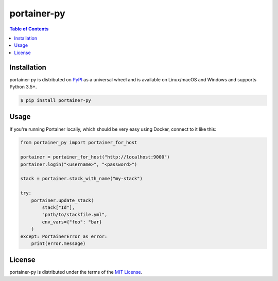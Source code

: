 portainer-py
============


.. contents:: **Table of Contents**
    :backlinks: none

Installation
------------

portainer-py is distributed on `PyPI <https://pypi.org>`_ as a universal
wheel and is available on Linux/macOS and Windows and supports
Python 3.5+.

.. code-block:: bash

    $ pip install portainer-py

Usage
-----

If you're running Portainer locally, which should be very easy using
Docker, connect to it like this:

.. code-block:: python

    from portainer_py import portainer_for_host

    portainer = portainer_for_host("http://localhost:9000")
    portainer.login("<username>", "<password>")

    stack = portainer.stack_with_name("my-stack")

    try:
        portainer.update_stack(
            stack["Id"],
            "path/to/stackfile.yml",
            env_vars={"foo": "bar}
        )
    except: PortainerError as error:
        print(error.message)


License
-------

portainer-py is distributed under the terms of the
`MIT License <https://choosealicense.com/licenses/mit>`_.
